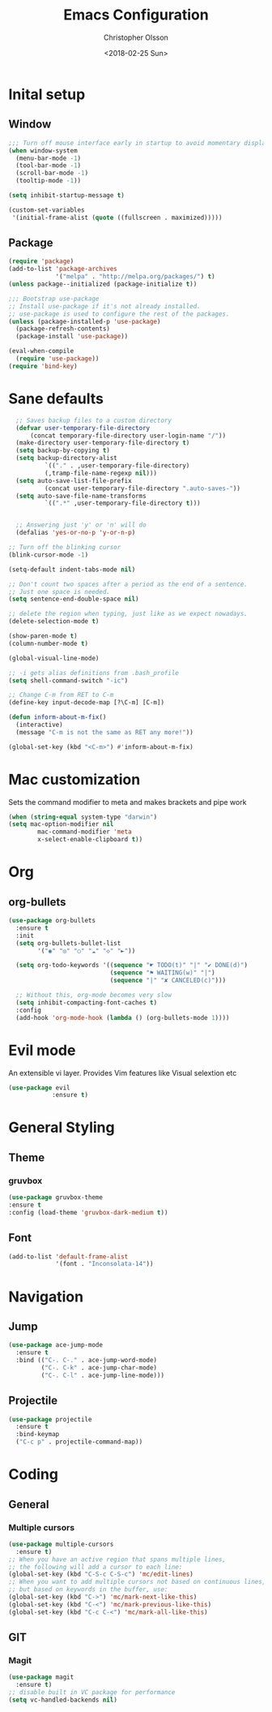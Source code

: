 #+TITLE: Emacs Configuration
#+DATE: <2018-02-25 Sun>
#+AUTHOR: Christopher Olsson

* Inital setup
** Window
   #+BEGIN_SRC emacs-lisp
;;; Turn off mouse interface early in startup to avoid momentary display
(when window-system
  (menu-bar-mode -1)
  (tool-bar-mode -1)
  (scroll-bar-mode -1)
  (tooltip-mode -1))

(setq inhibit-startup-message t)

(custom-set-variables
 '(initial-frame-alist (quote ((fullscreen . maximized)))))
   #+END_SRC
** Package
   #+BEGIN_SRC emacs-lisp
(require 'package)
(add-to-list 'package-archives
             '("melpa" . "http://melpa.org/packages/") t)
(unless package--initialized (package-initialize t))

;;; Bootstrap use-package
;; Install use-package if it's not already installed.
;; use-package is used to configure the rest of the packages.
(unless (package-installed-p 'use-package)
  (package-refresh-contents)
  (package-install 'use-package))

(eval-when-compile
  (require 'use-package))
(require 'bind-key)
   #+END_SRC

* Sane defaults
  #+BEGIN_SRC emacs-lisp
    ;; Saves backup files to a custom directory
    (defvar user-temporary-file-directory
        (concat temporary-file-directory user-login-name "/"))
    (make-directory user-temporary-file-directory t)
    (setq backup-by-copying t)
    (setq backup-directory-alist
            `(("." . ,user-temporary-file-directory)
            (,tramp-file-name-regexp nil)))
    (setq auto-save-list-file-prefix
            (concat user-temporary-file-directory ".auto-saves-"))
    (setq auto-save-file-name-transforms
            `((".*" ,user-temporary-file-directory t)))


    ;; Answering just 'y' or 'n' will do
    (defalias 'yes-or-no-p 'y-or-n-p)

  ;; Turn off the blinking cursor
  (blink-cursor-mode -1)

  (setq-default indent-tabs-mode nil)

  ;; Don't count two spaces after a period as the end of a sentence.
  ;; Just one space is needed.
  (setq sentence-end-double-space nil)

  ;; delete the region when typing, just like as we expect nowadays.
  (delete-selection-mode t)

  (show-paren-mode t)
  (column-number-mode t)

  (global-visual-line-mode)

  ;; -i gets alias definitions from .bash_profile
  (setq shell-command-switch "-ic")

  ;; Change C-m from RET to C-m
  (define-key input-decode-map [?\C-m] [C-m])

  (defun inform-about-m-fix()
    (interactive)
    (message "C-m is not the same as RET any more!"))

  (global-set-key (kbd "<C-m>") #'inform-about-m-fix)
  #+END_SRC
* Mac customization
  Sets the command modifier to meta and makes brackets and pipe work
  #+BEGIN_SRC emacs-lisp
    (when (string-equal system-type "darwin")
    (setq mac-option-modifier nil
            mac-command-modifier 'meta
            x-select-enable-clipboard t))
  #+END_SRC

* Org
** org-bullets
   #+BEGIN_SRC emacs-lisp
  (use-package org-bullets
    :ensure t
    :init
    (setq org-bullets-bullet-list
          '("◉" "◎" "○" "☁" "◇" "►"))

    (setq org-todo-keywords '((sequence "☛ TODO(t)" "|" "✔ DONE(d)")
                              (sequence "⚑ WAITING(w)" "|")
                              (sequence "|" "✘ CANCELED(c)")))

    ;; Without this, org-mode becomes very slow
    (setq inhibit-compacting-font-caches t)
    :config
    (add-hook 'org-mode-hook (lambda () (org-bullets-mode 1))))

   #+END_SRC
* Evil mode
  An extensible vi layer. Provides Vim features like Visual selextion etc
  #+BEGIN_SRC emacs-lisp
    (use-package evil
                :ensure t)
  #+END_SRC
* General Styling
** Theme
*** gruvbox 
    #+BEGIN_SRC emacs-lisp
      (use-package gruvbox-theme
	  :ensure t
	  :config (load-theme 'gruvbox-dark-medium t))
    #+END_SRC 
** Font
   #+BEGIN_SRC emacs-lisp
     (add-to-list 'default-frame-alist
                  '(font . "Inconsolata-14"))
   #+END_SRC
* Navigation
** Jump
   #+BEGIN_SRC emacs-lisp
  (use-package ace-jump-mode
    :ensure t
    :bind (("C-. C-." . ace-jump-word-mode)
           ("C-. C-k" . ace-jump-char-mode)
           ("C-. C-l" . ace-jump-line-mode)))

   #+END_SRC
** Projectile
   
   #+BEGIN_SRC emacs-lisp
     (use-package projectile
       :ensure t
       :bind-keymap
       ("C-c p" . projectile-command-map))
   #+END_SRC
* Coding
** General
*** Multiple cursors
    #+BEGIN_SRC emacs-lisp
  (use-package multiple-cursors
    :ensure t)
  ;; When you have an active region that spans multiple lines,
  ;; the following will add a cursor to each line:
  (global-set-key (kbd "C-S-c C-S-c") 'mc/edit-lines)
  ;; When you want to add multiple cursors not based on continuous lines,
  ;; but based on keywords in the buffer, use:
  (global-set-key (kbd "C->") 'mc/mark-next-like-this)
  (global-set-key (kbd "C-<") 'mc/mark-previous-like-this)
  (global-set-key (kbd "C-c C-<") 'mc/mark-all-like-this)
    #+END_SRC
** GIT
*** Magit
    #+BEGIN_SRC emacs-lisp
  (use-package magit
    :ensure t)
  ;; disable built in VC package for performance
  (setq vc-handled-backends nil)
    #+END_SRC
